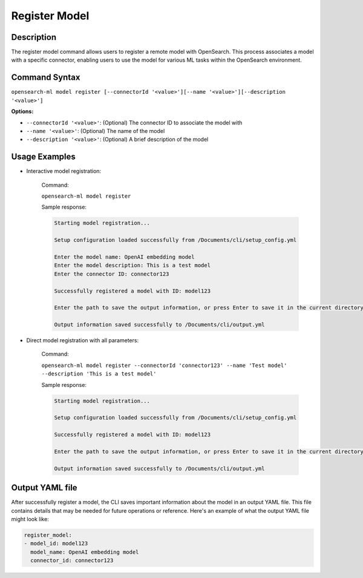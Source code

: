 .. _cli.register_model:

==============
Register Model
==============

Description
~~~~~~~~~~~

The register model command allows users to register a remote model with OpenSearch. This process associates a model with a specific connector, enabling users to use the model for various ML tasks within the OpenSearch environment.

Command Syntax
~~~~~~~~~~~~~~

``opensearch-ml model register [--connectorId '<value>'][--name '<value>'][--description '<value>']``

**Options:**

* ``--connectorId '<value>'``: (Optional) The connector ID to associate the model with
* ``--name '<value>'``: (Optional) The name of the model
* ``--description '<value>'``: (Optional) A brief description of the model

Usage Examples
~~~~~~~~~~~~~~

* Interactive model registration:

    Command:

    ``opensearch-ml model register``

    Sample response:

    .. code-block:: JSON

        Starting model registration...

        Setup configuration loaded successfully from /Documents/cli/setup_config.yml

        Enter the model name: OpenAI embedding model
        Enter the model description: This is a test model
        Enter the connector ID: connector123

        Successfully registered a model with ID: model123

        Enter the path to save the output information, or press Enter to save it in the current directory [/Documents/cli/output.yml]: 

        Output information saved successfully to /Documents/cli/output.yml

* Direct model registration with all parameters:

    Command:

    ``opensearch-ml model register --connectorId 'connector123' --name 'Test model' --description 'This is a test model'``

    Sample response:

    .. code-block:: JSON

        Starting model registration...

        Setup configuration loaded successfully from /Documents/cli/setup_config.yml

        Successfully registered a model with ID: model123

        Enter the path to save the output information, or press Enter to save it in the current directory [/Documents/cli/output.yml]: 

        Output information saved successfully to /Documents/cli/output.yml

Output YAML file
~~~~~~~~~~~~~~~~

After successfully register a model, the CLI saves important information about the model in an output YAML file. This file contains details that may be needed for future operations or reference. Here's an example of what the output YAML file might look like:

.. code-block:: yaml

    register_model:
    - model_id: model123
      model_name: OpenAI embedding model
      connector_id: connector123